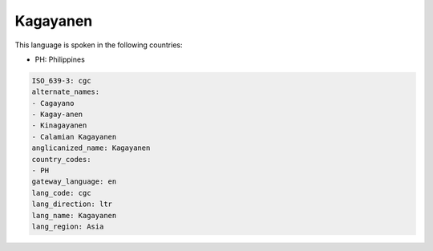 .. _cgc:

Kagayanen
=========

This language is spoken in the following countries:

* PH: Philippines

.. code-block:: yaml

    ISO_639-3: cgc
    alternate_names:
    - Cagayano
    - Kagay-anen
    - Kinagayanen
    - Calamian Kagayanen
    anglicanized_name: Kagayanen
    country_codes:
    - PH
    gateway_language: en
    lang_code: cgc
    lang_direction: ltr
    lang_name: Kagayanen
    lang_region: Asia
    

